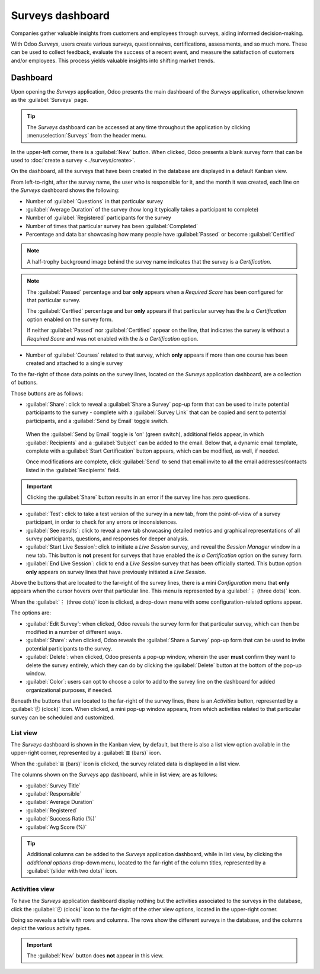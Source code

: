 =================
Surveys dashboard
=================

Companies gather valuable insights from customers and employees through surveys, aiding informed
decision-making.

With Odoo *Surveys*, users create various surveys, questionnaires, certifications, assessments, and
so much more. These can be used to collect feedback, evaluate the success of a recent event, and
measure the satisfaction of customers and/or employees. This process yields valuable insights into
shifting market trends.

Dashboard
=========

Upon opening the *Surveys* application, Odoo presents the main dashboard of the *Surveys*
application, otherwise known as the :guilabel:`Surveys` page.

.. image:: dashboard/surveys-dashboard.png
   :align: center
   :alt: The Odoo Surveys application dashboard in the default kanban view.

.. tip::
   The *Surveys* dashboard can be accessed at any time throughout the application by clicking
   :menuselection:`Surveys` from the header menu.

In the upper-left corner, there is a :guilabel:`New` button. When clicked, Odoo presents a blank
survey form that can be used to :doc:`create a survey <../surveys/create>`.

On the dashboard, all the surveys that have been created in the database are displayed in a default
Kanban view.

From left-to-right, after the survey name, the user who is responsible for it, and the month it was
created, each line on the *Surveys* dashboard shows the following:

- Number of :guilabel:`Questions` in that particular survey
- :guilabel:`Average Duration` of the survey (how long it typically takes a participant to complete)
- Number of :guilabel:`Registered` participants for the survey
- Number of times that particular survey has been :guilabel:`Completed`
- Percentage and data bar showcasing how many people have :guilabel:`Passed` or become
  :guilabel:`Certified`

.. note::
   A half-trophy background image behind the survey name indicates that the survey is a
   *Certification*.

.. note::
   The :guilabel:`Passed` percentage and bar **only** appears when a *Required Score* has been
   configured for that particular survey.

   The :guilabel:`Certfied` percentage and bar **only** appears if that particular survey has the
   *Is a Certification* option enabled on the survey form.

   If neither :guilabel:`Passed` nor :guilabel:`Certified` appear on the line, that indicates the
   survey is without a *Required Score* and was not enabled with the *Is a Certification* option.

- Number of :guilabel:`Courses` related to that survey, which **only** appears if more than one
  course has been created and attached to a single survey

To the far-right of those data points on the survey lines, located on the *Surveys* application
dashboard, are a collection of buttons.

Those buttons are as follows:

- :guilabel:`Share`: click to reveal a :guilabel:`Share a Survey` pop-up form that can be used to
  invite potential participants to the survey - complete with a :guilabel:`Survey Link` that can be
  copied and sent to potential participants, and a :guilabel:`Send by Email` toggle switch.

   .. image:: dashboard/share-survey-popup.png
      :align: center
      :alt: The 'Share a Survey' pop-up window that appears in the Odoo Surveys application.

  When the :guilabel:`Send by Email` toggle is 'on' (green switch), additional fields appear, in
  which :guilabel:`Recipients` and a :guilabel:`Subject` can be added to the email. Below that, a
  dynamic email template, complete with a :guilabel:`Start Certification` button appears, which can
  be modified, as well, if needed.

  Once modifications are complete, click :guilabel:`Send` to send that email invite to all the email
  addresses/contacts listed in the :guilabel:`Recipients` field.

.. image:: dashboard/share-survey-popup-email-toggle.png
   :align: center
   :alt: The 'Share a Survey' pop-up window in Odoo Surveys with the Send by Email toggled on.

.. important::
   Clicking the :guilabel:`Share` button results in an error if the survey line has zero questions.

- :guilabel:`Test`: click to take a test version of the survey in a new tab, from the point-of-view
  of a survey participant, in order to check for any errors or inconsistences.

- :guilabel:`See results`: click to reveal a new tab showcasing detailed metrics and graphical
  representations of all survey participants, questions, and responses for deeper analysis.

- :guilabel:`Start Live Session`: click to initiate a *Live Session* survey, and reveal the *Session
  Manager* window in a new tab. This button is **not** present for surveys that have enabled the
  *Is a Certification* option on the survey form.

- :guilabel:`End Live Session`: click to end a *Live Session* survey that has been officially
  started. This button option **only** appears on survey lines that have previously initiated a
  *Live Session*.

Above the buttons that are located to the far-right of the survey lines, there is a mini
*Configuration* menu that **only** appears when the cursor hovers over that particular line. This
menu is represented by a :guilabel:`⋮ (three dots)` icon.

When the :guilabel:`⋮ (three dots)` icon is clicked, a drop-down menu with some
configuration-related options appear.

.. image:: dashboard/three-dot-dropdown.png
   :align: center
   :alt: The three-dot drop-down menu of options that appears on the Odoo Surveys dashboard.

The options are:

- :guilabel:`Edit Survey`: when clicked, Odoo reveals the survey form for that particular survey,
  which can then be modified in a number of different ways.
- :guilabel:`Share`: when clicked, Odoo reveals the :guilabel:`Share a Survey` pop-up form that can
  be used to invite potential participants to the survey.
- :guilabel:`Delete`: when clicked, Odoo presents a pop-up window, wherein the user **must** confirm
  they want to delete the survey entirely, which they can do by clicking the :guilabel:`Delete`
  button at the bottom of the pop-up window.
- :guilabel:`Color`: users can opt to choose a color to add to the survey line on the dashboard for
  added organizational purposes, if needed.

Beneath the buttons that are located to the far-right of the survey lines, there is an *Activities*
button, represented by a :guilabel:`🕘 (clock)` icon. When clicked, a mini pop-up window appears,
from which activities related to that particular survey can be scheduled and customized.

.. image:: dashboard/schedule-activities-dropdown.png
   :align: center
   :alt: The Schedule Activities drop-down menu that appears on the Odoo Surveys dashboard.

List view
---------

The *Surveys* dashboard is shown in the Kanban view, by default, but there is also a list view
option available in the upper-right corner, represented by a :guilabel:`≣ (bars)` icon.

When the :guilabel:`≣ (bars)` icon is clicked, the survey related data is displayed in a list view.

.. image:: dashboard/list-view.png
   :align: center
   :alt: The list view option located on the Odoo Surveys application dashboard.

The columns shown on the *Surveys* app dashboard, while in list view, are as follows:

- :guilabel:`Survey Title`
- :guilabel:`Responsible`
- :guilabel:`Average Duration`
- :guilabel:`Registered`
- :guilabel:`Success Ratio (%)`
- :guilabel:`Avg Score (%)`

.. tip::
   Additional columns can be added to the *Surveys* application dashboard, while in list view, by
   clicking the *additional options* drop-down menu, located to the far-right of the column titles,
   represented by a :guilabel:`(slider with two dots)` icon.

Activities view
---------------

To have the *Surveys* application dashboard display nothing but the activities associated to the
surveys in the database, click the :guilabel:`🕘 (clock)` icon to the far-right of the other view
options, located in the upper-right corner.

.. image:: dashboard/activities-view.png
   :align: center
   :alt: The activities view option located on the Odoo Surveys dashboard.

Doing so reveals a table with rows and columns. The rows show the different surveys in the database,
and the columns depict the various activity types.

.. important::
   The :guilabel:`New` button does **not** appear in this view.

.. seealso::
   - :doc:`create`
   - :doc:`scoring`
